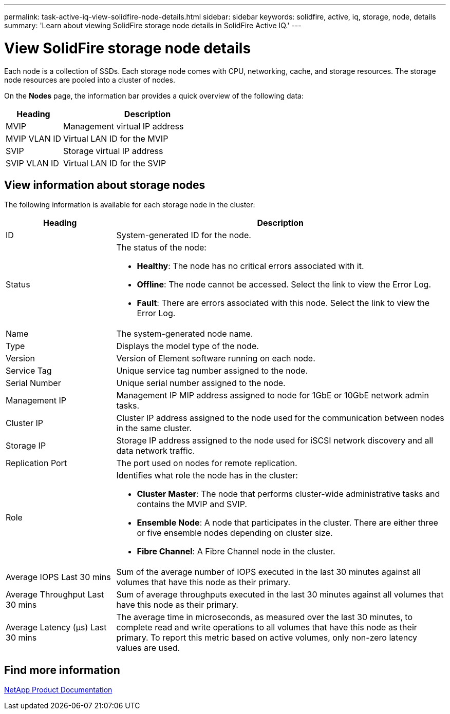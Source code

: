 ---
permalink: task-active-iq-view-solidfire-node-details.html
sidebar: sidebar
keywords: solidfire, active, iq, storage, node, details
summary: 'Learn about viewing SolidFire storage node details in SolidFire Active IQ.'
---

= View SolidFire storage node details
:icons: font
:imagesdir: ../media/

[.lead]
Each node is a collection of SSDs. Each storage node comes with CPU, networking, cache, and storage resources. The storage node resources are pooled into a cluster of nodes.

On the *Nodes* page, the information bar provides a quick overview of the following data:

[cols=2*,options="header",cols="25,75"]
|===
|Heading |Description
|MVIP |Management virtual IP address
|MVIP VLAN ID	|Virtual LAN ID for the MVIP
|SVIP |Storage virtual IP address
|SVIP VLAN ID |Virtual LAN ID for the SVIP
|===

== View information about storage nodes
The following information is available for each storage node in the cluster:

[cols=2*,options="header",cols="25,75"]
|===
|Heading |Description
|ID	|System-generated ID for the node.
|Status
a|
The status of the node:

* *Healthy*: The node has no critical errors associated with it.
* *Offline*: The node cannot be accessed. Select the link to view the Error Log.
* *Fault*: There are errors associated with this node. Select the link to view the Error Log.
|Name |The system-generated node name.
|Type |Displays the model type of the node.
|Version |Version of Element software running on each node.
|Service Tag |Unique service tag number assigned to the node.
|Serial Number |Unique serial number assigned to the node.
|Management IP |Management IP MIP address assigned to node for 1GbE or 10GbE network admin tasks.
|Cluster IP	|Cluster IP address assigned to the node used for the communication between nodes in the same cluster.
|Storage IP	|Storage IP address assigned to the node used for iSCSI network discovery and all data network traffic.
|Replication Port	|The port used on nodes for remote replication.
|Role
a|
Identifies what role the node has in the cluster:

* *Cluster Master*: The node that performs cluster-wide administrative tasks and contains the MVIP and SVIP.
* *Ensemble Node*: A node that participates in the cluster. There are either three or five ensemble nodes depending on cluster size.
* *Fibre Channel*: A Fibre Channel node in the cluster.
|Average IOPS Last 30 mins |Sum of the average number of IOPS executed in the last 30 minutes against all volumes that have this node as their primary.
|Average Throughput Last 30 mins |Sum of average throughputs executed in the last 30 minutes against all volumes that have this node as their primary.
|Average Latency (µs) Last 30 mins |The average time in microseconds, as measured over the last 30 minutes, to complete read and write operations to all volumes that have this node as their primary. To report this metric based on active volumes, only non-zero latency values are used.
|===

== Find more information
https://www.netapp.com/support-and-training/documentation/[NetApp Product Documentation^]
